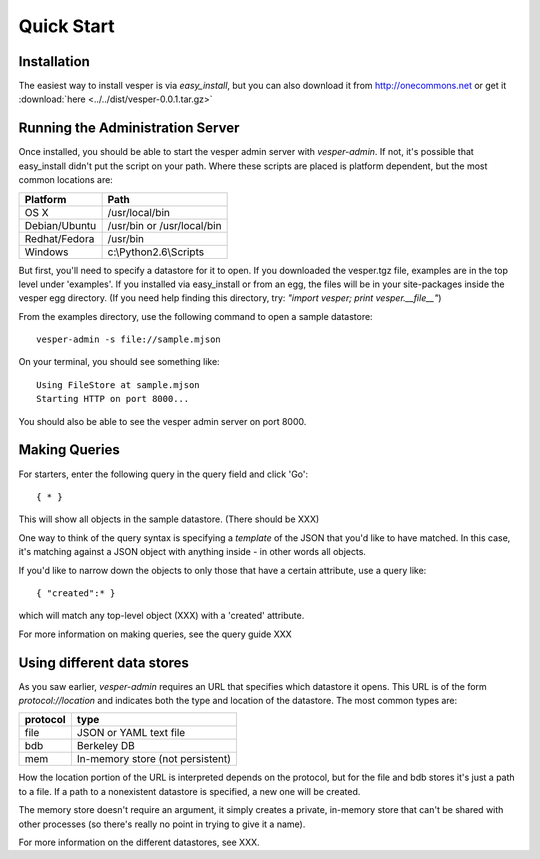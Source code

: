 .. :copyright: Copyright 2009-2010 by the Vesper team, see AUTHORS.
.. :license: Dual licenced under the GPL or Apache2 licences, see LICENSE.

Quick Start
=========== 

Installation
------------

The easiest way to install vesper is via *easy_install*, but you can also download it from
http://onecommons.net or get it :download:`here <../../dist/vesper-0.0.1.tar.gz>`

Running the Administration Server
---------------------------------

Once installed, you should be able to start the vesper admin server with `vesper-admin`.  If not, it's possible
that easy_install didn't put the script on your path.  Where these scripts are placed is platform
dependent, but the most common locations are:

============= =====================================
Platform       Path
============= =====================================
OS X           /usr/local/bin
Debian/Ubuntu  /usr/bin or /usr/local/bin
Redhat/Fedora  /usr/bin
Windows        c:\\Python2.6\\Scripts
============= =====================================

But first, you'll need to specify a datastore for it to open.  If you downloaded the vesper.tgz file,
examples are in the top level under 'examples'.  If you installed via easy_install or from an egg,
the files will be in your site-packages inside the vesper egg directory.  (If you need help finding
this directory, try: *"import vesper; print vesper.__file__"*)

From the examples directory, use the following command to open a sample datastore::

    vesper-admin -s file://sample.mjson

On your terminal, you should see something like::

    Using FileStore at sample.mjson
    Starting HTTP on port 8000...

You should also be able to see the vesper admin server on port 8000.

Making Queries
--------------

For starters, enter the following query in the query field and click 'Go'::

  { * } 

This will show all objects in the sample datastore.  (There should be XXX)

One way to think of the query syntax is specifying a `template` of the JSON that you'd
like to have matched.  In this case, it's matching against a JSON object with anything inside - in other words all objects.

If you'd like to narrow down the objects to only those that have a certain attribute, use a query like::

 { "created":* }

which will match any top-level object (XXX) with a 'created' attribute.

For more information on making queries, see the query guide XXX

Using different data stores
---------------------------

As you saw earlier, `vesper-admin` requires an URL that specifies which datastore it opens.  This URL
is of the form `protocol://location` and indicates both the type and location of the datastore.  The
most common types are:

========= ====================================
protocol  type
========= ====================================
file      JSON or YAML text file
bdb       Berkeley DB
mem       In-memory store (not persistent)
========= ====================================

How the location portion of the URL is interpreted depends on the protocol, but for the file and bdb
stores it's just a path to a file.  If a path to a nonexistent datastore is specified, a new one will be created.

The memory store doesn't require an argument, it simply creates a private, in-memory store that can't
be shared with other processes (so there's really no point in trying to give it a name).

For more information on the different datastores, see XXX.